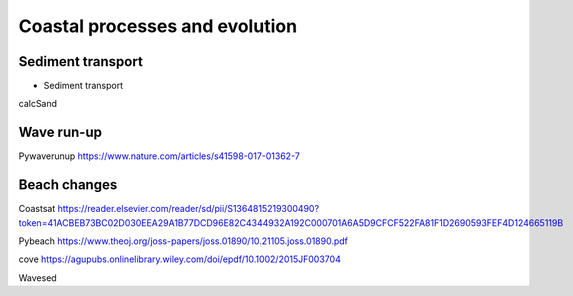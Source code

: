 Coastal processes and evolution
=================




Sediment transport
-----------

+ Sediment transport
calcSand


Wave run-up
-----------



Pywaverunup
https://www.nature.com/articles/s41598-017-01362-7


Beach changes
-----------

Coastsat
https://reader.elsevier.com/reader/sd/pii/S1364815219300490?token=41ACBEB73BC02D030EEA29A1B77DCD96E82C4344932A192C000701A6A5D9CFCF522FA81F1D2690593FEF4D124665119B

Pybeach
https://www.theoj.org/joss-papers/joss.01890/10.21105.joss.01890.pdf

cove
https://agupubs.onlinelibrary.wiley.com/doi/epdf/10.1002/2015JF003704

Wavesed
